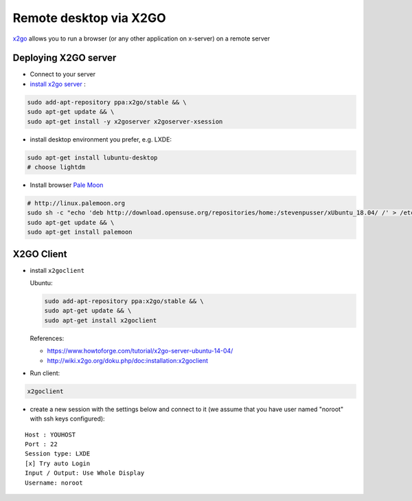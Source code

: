 =========================
 Remote desktop via X2GO
=========================

`x2go <https://wiki.x2go.org/>`__ allows you to run a browser (or any other application on x-server) on a remote server

Deploying X2GO server
=====================

* Connect to your server
* `install x2go server <https://wiki.x2go.org/doku.php/doc:installation:x2goserver>`_ :


.. code-block:: sh

 sudo add-apt-repository ppa:x2go/stable && \
 sudo apt-get update && \
 sudo apt-get install -y x2goserver x2goserver-xsession

* install desktop environment you prefer, e.g. LXDE:

.. code-block:: sh

 sudo apt-get install lubuntu-desktop
 # choose lightdm

* Install browser `Pale Moon <http://linux.palemoon.org>`_

.. code-block:: sh

 # http://linux.palemoon.org
 sudo sh -c "echo 'deb http://download.opensuse.org/repositories/home:/stevenpusser/xUbuntu_18.04/ /' > /etc/apt/sources.list.d/home:stevenpusser.list" && \
 sudo apt-get update && \
 sudo apt-get install palemoon

X2GO Client
===========

* install ``x2goclient``

  Ubuntu:

  .. code-block:: sh

      sudo add-apt-repository ppa:x2go/stable && \
      sudo apt-get update && \
      sudo apt-get install x2goclient

  References:

  * https://www.howtoforge.com/tutorial/x2go-server-ubuntu-14-04/
  * http://wiki.x2go.org/doku.php/doc:installation:x2goclient

* Run client:

.. code-block:: sh

   x2goclient


* create a new session with the settings below and connect to it (we assume that you have user named "noroot" with ssh keys configured):

::

 Host : YOUHOST
 Port : 22
 Session type: LXDE
 [x] Try auto Login
 Input / Output: Use Whole Display
 Username: noroot


